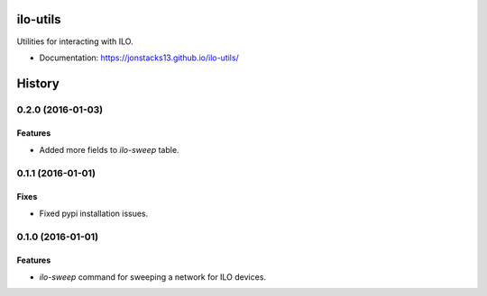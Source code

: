 =========
ilo-utils
=========

Utilities for interacting with ILO.

* Documentation: https://jonstacks13.github.io/ilo-utils/




=======
History
=======

------------------
0.2.0 (2016-01-03)
------------------

Features
--------

* Added more fields to `ilo-sweep` table.

------------------
0.1.1 (2016-01-01)
------------------

Fixes
-----

* Fixed pypi installation issues.

------------------
0.1.0 (2016-01-01)
------------------

Features
--------

* `ilo-sweep` command for sweeping a network for ILO devices.


